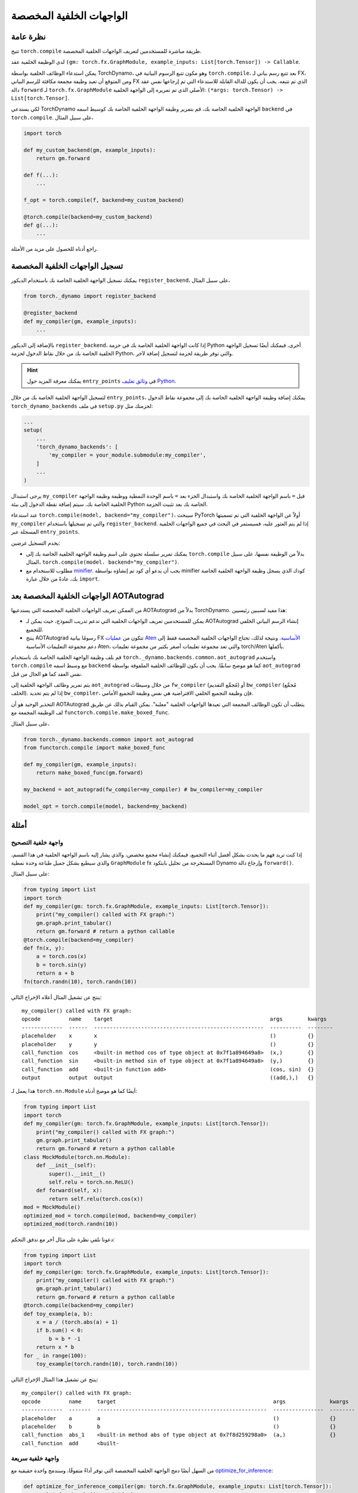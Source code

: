 الواجهات الخلفية المخصصة
========================

نظرة عامة
--------

تتيح ``torch.compile`` طريقة مباشرة للمستخدمين لتعريف الواجهات الخلفية المخصصة.

لدى الوظيفة الخلفية عقد ``(gm: torch.fx.GraphModule, example_inputs: List[torch.Tensor]) -> Callable``.

يمكن استدعاء الوظائف الخلفية بواسطة TorchDynamo، وهو مكون تتبع الرسوم البيانية في ``torch.compile``، بعد تتبع رسم بياني لـ FX، ومن المتوقع أن تعيد وظيفة مجمعة مكافئة للرسم البياني FX الذي تم تتبعه. يجب أن يكون للدالة القابلة للاستدعاء التي تم إرجاعها نفس عقد دالة ``forward`` لـ ``torch.fx.GraphModule`` الأصلي الذي تم تمريره إلى الواجهة الخلفية: ``(*args: torch.Tensor) -> List[torch.Tensor]``.

لكي يستدعي TorchDynamo الواجهة الخلفية الخاصة بك، قم بتمرير وظيفة الواجهة الخلفية الخاصة بك كوسيط اسمه ``backend`` في ``torch.compile``. على سبيل المثال،

.. code-block:: python

    import torch

    def my_custom_backend(gm, example_inputs):
        return gm.forward

    def f(...):
        ...

    f_opt = torch.compile(f, backend=my_custom_backend)

    @torch.compile(backend=my_custom_backend)
    def g(...):
        ...

راجع أدناه للحصول على مزيد من الأمثلة.

تسجيل الواجهات الخلفية المخصصة
---------------------------

يمكنك تسجيل الواجهة الخلفية الخاصة بك باستخدام الديكور ``register_backend``، على سبيل المثال،

.. code-block:: python

    from torch._dynamo import register_backend

    @register_backend
    def my_compiler(gm, example_inputs):
        ...

بالإضافة إلى الديكور ``register_backend``، إذا كانت الواجهة الخلفية الخاصة بك في حزمة Python أخرى، فيمكنك أيضًا تسجيل الواجهة الخلفية الخاصة بك من خلال نقاط الدخول لحزمة Python، والتي توفر طريقة لحزمة لتسجيل إضافة لآخر.

.. hint::

    يمكنك معرفة المزيد حول ``entry_points`` في
    `وثائق تغليف Python <https://setuptools.pypa.io/en/latest/userguide/entry_point.html>`__.

لتسجيل الواجهة الخلفية الخاصة بك من خلال ``entry_points``، يمكنك إضافة وظيفة الواجهة الخلفية الخاصة بك إلى مجموعة نقاط الدخول ``torch_dynamo_backends`` في ملف ``setup.py`` لحزمتك مثل:

.. code-block:: python

    ...
    setup(
        ...
        'torch_dynamo_backends': [
            'my_compiler = your_module.submodule:my_compiler',
        ]
        ...
    )

يرجى استبدال ``my_compiler`` قبل ``=`` باسم الواجهة الخلفية الخاصة بك واستبدال الجزء بعد ``=`` باسم الوحدة النمطية ووظيفة وظيفة الواجهة الخلفية الخاصة بك. سيتم إضافة نقطة الدخول إلى بيئة Python الخاصة بك بعد تثبيت الحزمة.

عند استدعاء ``torch.compile(model, backend="my_compiler")``، سيبحث PyTorch أولاً عن الواجهة الخلفية التي تم تسميتها ``my_compiler`` والتي تم تسجيلها باستخدام ``register_backend``. إذا لم يتم العثور عليه، فسيستمر في البحث في جميع الواجهات الخلفية المسجلة عبر ``entry_points``.

يخدم التسجيل غرضين:

* يمكنك تمرير سلسلة تحتوي على اسم وظيفة الواجهة الخلفية الخاصة بك إلى ``torch.compile`` بدلاً من الوظيفة نفسها، على سبيل المثال، ``torch.compile(model، backend="my_compiler")``.
* مطلوب للاستخدام مع `minifier <https://pytorch.org/docs/main/torch.compiler_troubleshooting.html>`__. يجب أن يدعو أي كود تم إنشاؤه بواسطة minifier كودك الذي يسجل وظيفة الواجهة الخلفية الخاصة بك، عادةً من خلال عبارة ``import``.

الواجهات الخلفية المخصصة بعد AOTAutograd
---------------------------------

من الممكن تعريف الواجهات الخلفية المخصصة التي يستدعيها AOTAutograd بدلاً من TorchDynamo.
هذا مفيد لسببين رئيسيين:

* يمكن للمستخدمين تعريف الواجهات الخلفية التي تدعم تدريب النموذج، حيث يمكن لـ AOTAutograd إنشاء الرسم البياني الخلفي للتجميع.
* ينتج AOTAutograd رسومًا بيانية FX تتكون من `عمليات Aten الأساسية <https://pytorch.org/docs/main/torch.compiler_ir.html#core-aten-ir>`__. ونتيجة لذلك، تحتاج الواجهات الخلفية المخصصة فقط إلى دعم مجموعة التعليمات الأساسية Aten، والتي تعد مجموعة تعليمات أصغر بكثير من مجموعة تعليمات torch/Aten بأكملها.

قم بلف وظيفة الواجهة الخلفية الخاصة بك باستخدام ``torch._dynamo.backends.common.aot_autograd`` واستخدم ``torch.compile`` مع وسيط اسمه ``backend`` كما هو موضح سابقًا. يجب أن يكون للوظائف الخلفية الملفوفة بواسطة ``aot_autograd`` نفس العقد كما هو الحال من قبل.

يتم تمرير وظائف الواجهة الخلفية إلى ``aot_autograd`` من خلال وسيطات ``fw_compiler`` (مُجمِّع التقديم) أو ``bw_compiler`` (مُجمِّع الخلف). إذا لم يتم تحديد ``bw_compiler``، فإن وظيفة التجميع الخلفي الافتراضية هي نفس وظيفة التجميع الأمامي.

التحذير الوحيد هو أن AOTAutograd يتطلب أن تكون الوظائف المجمعة التي تعيدها الواجهات الخلفية "معلبة". يمكن القيام بذلك عن طريق لف الوظيفة المجمعة مع ``functorch.compile.make_boxed_func``.

على سبيل المثال،

.. code-block:: python

    from torch._dynamo.backends.common import aot_autograd
    from functorch.compile import make_boxed_func

    def my_compiler(gm, example_inputs):
        return make_boxed_func(gm.forward)

    my_backend = aot_autograd(fw_compiler=my_compiler) # bw_compiler=my_compiler

    model_opt = torch.compile(model, backend=my_backend)

أمثلة
--------

واجهة خلفية التصحيح
^^^^^^^^^^^^^^^^^

إذا كنت تريد فهم ما يحدث بشكل أفضل أثناء التجميع، فيمكنك إنشاء مجمع مخصص، والذي يشار إليه باسم الواجهة الخلفية في هذا القسم، والذي سيطبع بشكل جميل طباعة وحدة نمطية ``GraphModule`` fx المستخرجة من تحليل بايتكود Dynamo
وإرجاع دالة ``forward()``.

على سبيل المثال:

.. code-block:: python

    from typing import List
    import torch
    def my_compiler(gm: torch.fx.GraphModule, example_inputs: List[torch.Tensor]):
        print("my_compiler() called with FX graph:")
        gm.graph.print_tabular()
        return gm.forward # return a python callable
    @torch.compile(backend=my_compiler)
    def fn(x, y):
        a = torch.cos(x)
        b = torch.sin(y)
        return a + b
    fn(torch.randn(10), torch.randn(10))

ينتج عن تشغيل المثال أعلاه الإخراج التالي:

::

    my_compiler() called with FX graph:
    opcode         name    target                                                  args        kwargs
    -------------  ------  ------------------------------------------------------  ----------  --------
    placeholder    x       x                                                       ()          {}
    placeholder    y       y                                                       ()          {}
    call_function  cos     <built-in method cos of type object at 0x7f1a894649a8>  (x,)        {}
    call_function  sin     <built-in method sin of type object at 0x7f1a894649a8>  (y,)        {}
    call_function  add     <built-in function add>                                 (cos, sin)  {}
    output         output  output                                                  ((add,),)   {}

هذا يعمل لـ ``torch.nn.Module`` أيضًا كما هو موضح أدناه:

.. code-block:: python

    from typing import List
    import torch
    def my_compiler(gm: torch.fx.GraphModule, example_inputs: List[torch.Tensor]):
        print("my_compiler() called with FX graph:")
        gm.graph.print_tabular()
        return gm.forward # return a python callable
    class MockModule(torch.nn.Module):
        def __init__(self):
            super().__init__()
            self.relu = torch.nn.ReLU()
        def forward(self, x):
            return self.relu(torch.cos(x))
    mod = MockModule()
    optimized_mod = torch.compile(mod, backend=my_compiler)
    optimized_mod(torch.randn(10))

دعونا نلقي نظرة على مثال آخر مع تدفق التحكم:

.. code-block:: python

    from typing import List
    import torch
    def my_compiler(gm: torch.fx.GraphModule, example_inputs: List[torch.Tensor]):
        print("my_compiler() called with FX graph:")
        gm.graph.print_tabular()
        return gm.forward # return a python callable
    @torch.compile(backend=my_compiler)
    def toy_example(a, b):
        x = a / (torch.abs(a) + 1)
        if b.sum() < 0:
            b = b * -1
        return x * b
    for _ in range(100):
        toy_example(torch.randn(10), torch.randn(10))

ينتج عن تشغيل هذا المثال الإخراج التالي:

::

    my_compiler() called with FX graph:
    opcode         name     target                                                  args              kwargs
    -------------  -------  ------------------------------------------------------  ----------------  --------
    placeholder    a        a                                                       ()                {}
    placeholder    b        b                                                       ()                {}
    call_function  abs_1    <built-in method abs of type object at 0x7f8d259298a0>  (a,)              {}
    call_function  add      <built-

واجهة خلفية سريعة
^^^^^^^^^^^^^^

من السهل أيضًا دمج الواجهة الخلفية المخصصة التي توفر أداءً متفوقًا، وسندمج واحدة حقيقية
مع `optimize_for_inference <https://pytorch.org/docs/stable/generated/torch.jit.optimize_for_inference.html>`__:

.. code-block:: python

    def optimize_for_inference_compiler(gm: torch.fx.GraphModule, example_inputs: List[torch.Tensor]):
        scripted = torch.jit.script(gm)
        return torch.jit.optimize_for_inference(scripted)

بعد ذلك، يجب أن تتمكن من تحسين أي كود موجود باستخدام:

.. code-block:: python

    @torch.compile(backend=optimize_for_inference_compiler)
    def code_to_accelerate():
        ...

الواجهات الخلفية القابلة للتركيب
^^^^^^^^^^^^^^^^^^^

يتضمن TorchDynamo العديد من الواجهات الخلفية، والتي يمكن إدراجها باستخدام
``torch._dynamo.list_backends()``. يمكنك دمج هذه الواجهات الخلفية معًا باستخدام الكود التالي:

.. code-block:: python

    from torch._dynamo import lookup_backend
    def my_compiler(gm: torch.fx.GraphModule, example_inputs: List[torch.Tensor]):
        try:
            trt_compiled = lookup_backend("tensorrt")(gm, example_inputs)
            if trt_compiled is not None:
                return trt_compiled
        except Exception:
            pass
        # first backend failed, try something else...
        try:
            inductor_compiled = lookup_backend("inductor")(gm, example_inputs)
            if inductor_compiled is not None:
                return inductor_compiled
        except Exception:
            pass
        return gm.forward